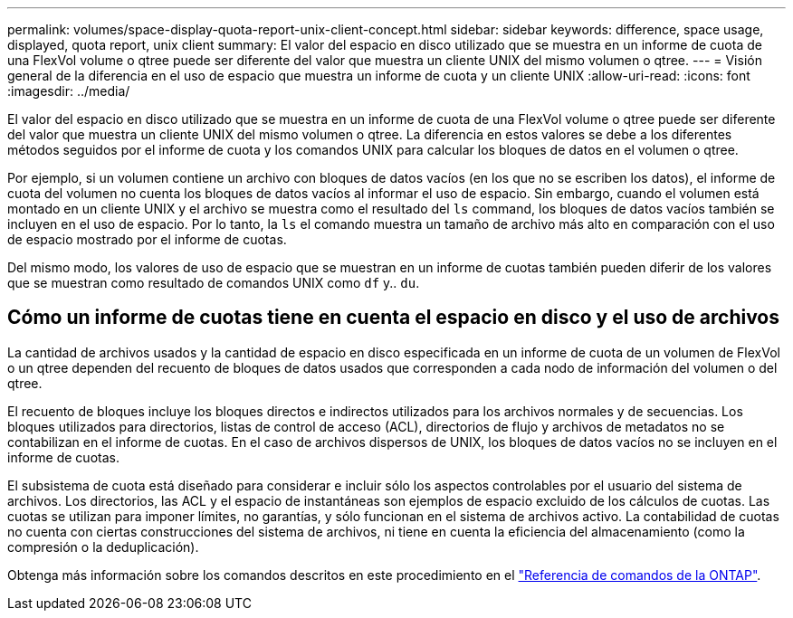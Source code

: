 ---
permalink: volumes/space-display-quota-report-unix-client-concept.html 
sidebar: sidebar 
keywords: difference, space usage, displayed, quota report, unix client 
summary: El valor del espacio en disco utilizado que se muestra en un informe de cuota de una FlexVol volume o qtree puede ser diferente del valor que muestra un cliente UNIX del mismo volumen o qtree. 
---
= Visión general de la diferencia en el uso de espacio que muestra un informe de cuota y un cliente UNIX
:allow-uri-read: 
:icons: font
:imagesdir: ../media/


[role="lead"]
El valor del espacio en disco utilizado que se muestra en un informe de cuota de una FlexVol volume o qtree puede ser diferente del valor que muestra un cliente UNIX del mismo volumen o qtree. La diferencia en estos valores se debe a los diferentes métodos seguidos por el informe de cuota y los comandos UNIX para calcular los bloques de datos en el volumen o qtree.

Por ejemplo, si un volumen contiene un archivo con bloques de datos vacíos (en los que no se escriben los datos), el informe de cuota del volumen no cuenta los bloques de datos vacíos al informar el uso de espacio. Sin embargo, cuando el volumen está montado en un cliente UNIX y el archivo se muestra como el resultado del `ls` command, los bloques de datos vacíos también se incluyen en el uso de espacio. Por lo tanto, la `ls` el comando muestra un tamaño de archivo más alto en comparación con el uso de espacio mostrado por el informe de cuotas.

Del mismo modo, los valores de uso de espacio que se muestran en un informe de cuotas también pueden diferir de los valores que se muestran como resultado de comandos UNIX como `df` y.. `du`.



== Cómo un informe de cuotas tiene en cuenta el espacio en disco y el uso de archivos

La cantidad de archivos usados y la cantidad de espacio en disco especificada en un informe de cuota de un volumen de FlexVol o un qtree dependen del recuento de bloques de datos usados que corresponden a cada nodo de información del volumen o del qtree.

El recuento de bloques incluye los bloques directos e indirectos utilizados para los archivos normales y de secuencias. Los bloques utilizados para directorios, listas de control de acceso (ACL), directorios de flujo y archivos de metadatos no se contabilizan en el informe de cuotas. En el caso de archivos dispersos de UNIX, los bloques de datos vacíos no se incluyen en el informe de cuotas.

El subsistema de cuota está diseñado para considerar e incluir sólo los aspectos controlables por el usuario del sistema de archivos. Los directorios, las ACL y el espacio de instantáneas son ejemplos de espacio excluido de los cálculos de cuotas. Las cuotas se utilizan para imponer límites, no garantías, y sólo funcionan en el sistema de archivos activo. La contabilidad de cuotas no cuenta con ciertas construcciones del sistema de archivos, ni tiene en cuenta la eficiencia del almacenamiento (como la compresión o la deduplicación).

Obtenga más información sobre los comandos descritos en este procedimiento en el link:https://docs.netapp.com/us-en/ontap-cli/["Referencia de comandos de la ONTAP"^].
